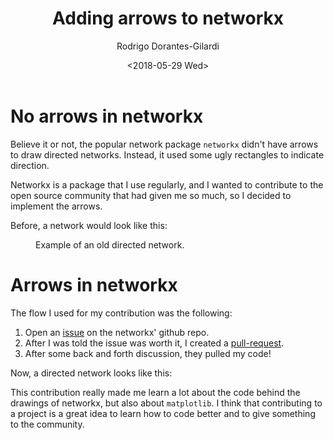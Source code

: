 #+title: Adding arrows to networkx
#+author: Rodrigo Dorantes-Gilardi
#+hugo_base_dir: ../..
#+date: <2018-05-29 Wed>
#+hugo_section: post
* No arrows in networkx

Believe it or not, the popular network package =networkx= didn't have arrows to draw directed
networks. Instead, it used some ugly rectangles to indicate direction.

Networkx is a package that I use regularly, and I wanted to contribute to the open source community
that had given me so much, so I decided to implement the arrows.

Before, a network would look like this:

#+caption: Example of an old directed network.
[[../../static/images/old_networkx.png]]
* Arrows in networkx
The flow I used for my contribution was the following:

 1. Open an [[https://github.com/networkx/networkx/issues/2757][issue]] on the networkx' github repo.
 2. After I was told the issue was worth it, I created a [[https://github.com/networkx/networkx/pull/2760][pull-request]].
 3. After some back and forth discussion, they pulled my code!

Now, a directed network looks like this:
[[../../static/images/new_networkx.png]]

This contribution really made me learn a lot about the code behind the drawings of networkx, but
also about =matplotlib=. I think that contributing to a project is a great idea to learn how to code
better and to give something to the community.
